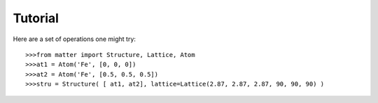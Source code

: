 Tutorial
========

Here are a set of operations one might try::  

	>>>from matter import Structure, Lattice, Atom
	>>>at1 = Atom('Fe', [0, 0, 0])
	>>>at2 = Atom('Fe', [0.5, 0.5, 0.5])
	>>>stru = Structure( [ at1, at2], lattice=Lattice(2.87, 2.87, 2.87, 90, 90, 90) )

